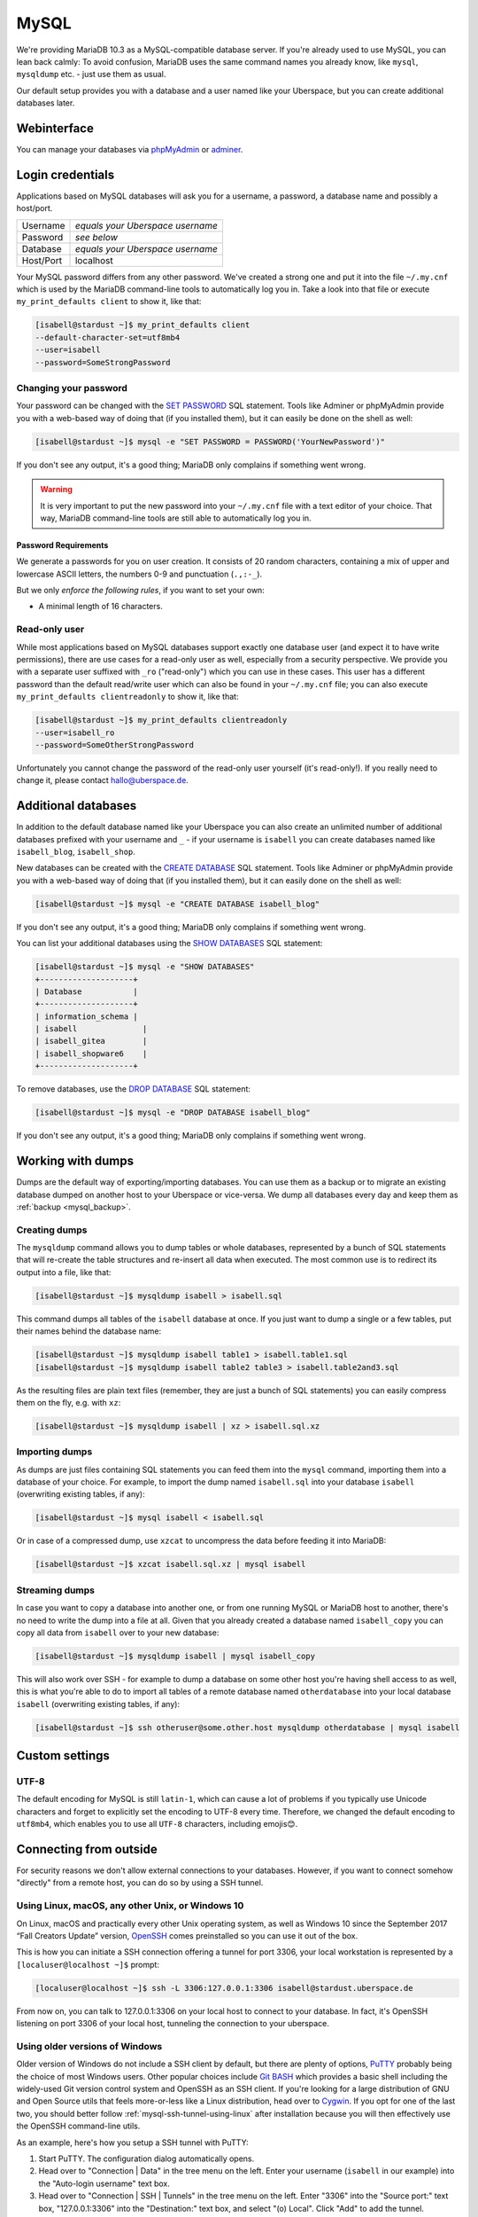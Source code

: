 .. _mysql:

#####
MySQL
#####

We're providing MariaDB 10.3 as a MySQL-compatible database server.
If you're already used to use MySQL, you can lean back calmly:
To avoid confusion, MariaDB uses the same command names you already know, like ``mysql``, ``mysqldump`` etc. - just use them as usual.

Our default setup provides you with a database and a user named like your Uberspace, but you can create additional databases later.

Webinterface
============

You can manage your databases via `phpMyAdmin <https://mysql.uberspace.de/phpmyadmin/>`_ or `adminer <https://mysql.uberspace.de/adminer/>`_.

Login credentials
=================

Applications based on MySQL databases will ask you for a username, a password, a database name and possibly a host/port.

+-----------+----------------------------------+
| Username  | *equals your Uberspace username* |
+-----------+----------------------------------+
| Password  | *see below*                      |
+-----------+----------------------------------+
| Database  | *equals your Uberspace username* |
+-----------+----------------------------------+
| Host/Port | localhost                        |
+-----------+----------------------------------+

Your MySQL password differs from any other password.
We've created a strong one and put it into the file ``~/.my.cnf`` which is used by the MariaDB command-line tools to automatically log you in.
Take a look into that file or execute ``my_print_defaults client`` to show it, like that:

.. code-block:: console

  [isabell@stardust ~]$ my_print_defaults client
  --default-character-set=utf8mb4
  --user=isabell
  --password=SomeStrongPassword


Changing your password
----------------------

Your password can be changed with the `SET PASSWORD <https://mariadb.com/kb/en/mariadb/set-password/>`_ SQL statement.
Tools like Adminer or phpMyAdmin provide you with a web-based way of doing that (if you installed them), but it can easily be done on the shell as well:

.. code-block:: console

  [isabell@stardust ~]$ mysql -e "SET PASSWORD = PASSWORD('YourNewPassword')"

If you don't see any output, it's a good thing; MariaDB only complains if something went wrong.

.. warning ::
  It is very important to put the new password into your ``~/.my.cnf`` file with a text editor of your choice.
  That way, MariaDB command-line tools are still able to automatically log you in.

Password Requirements
~~~~~~~~~~~~~~~~~~~~~

We generate a passwords for you on user creation. It consists of 20 random characters, containing a mix of upper and lowercase ASCII letters, the numbers 0-9 and punctuation (``.,:-_``).

But we only *enforce the following rules*, if you want to set your own:

- A minimal length of 16 characters.


Read-only user
--------------

While most applications based on MySQL databases support exactly one database user (and expect it to have write permissions),
there are use cases for a read-only user as well, especially from a security perspective.
We provide you with a separate user suffixed with ``_ro`` ("read-only") which you can use in these cases.
This user has a different password than the default read/write user which can also be found in your ``~/.my.cnf`` file;
you can also execute ``my_print_defaults clientreadonly`` to show it, like that:

.. code-block:: console

  [isabell@stardust ~]$ my_print_defaults clientreadonly
  --user=isabell_ro
  --password=SomeOtherStrongPassword

Unfortunately you cannot change the password of the read-only user yourself (it's read-only!).
If you really need to change it, please contact hallo@uberspace.de.


Additional databases
====================

In addition to the default database named like your Uberspace you can also create an unlimited number of additional databases
prefixed with your username and ``_`` - if your username is ``isabell`` you can create databases named like ``isabell_blog``, ``isabell_shop``.

New databases can be created with the `CREATE DATABASE <https://mariadb.com/kb/en/mariadb/create-database/>`_ SQL statement.
Tools like Adminer or phpMyAdmin provide you with a web-based way of doing that (if you installed them), but it can easily done on the shell as well:

.. code-block:: console

  [isabell@stardust ~]$ mysql -e "CREATE DATABASE isabell_blog"

If you don't see any output, it's a good thing; MariaDB only complains if something went wrong.

You can list your additional databases using the `SHOW DATABASES <https://mariadb.com/kb/en/show-databases/>`_ SQL statement:

.. code-block:: console

  [isabell@stardust ~]$ mysql -e "SHOW DATABASES"
  +--------------------+
  | Database           |
  +--------------------+
  | information_schema |
  | isabell              |
  | isabell_gitea        |
  | isabell_shopware6    |
  +--------------------+

To remove databases, use the `DROP DATABASE <https://mariadb.com/kb/en/mariadb/drop-database/>`_ SQL statement:

.. code-block:: console

  [isabell@stardust ~]$ mysql -e "DROP DATABASE isabell_blog"

If you don't see any output, it's a good thing; MariaDB only complains if something went wrong.


Working with dumps
==================

Dumps are the default way of exporting/importing databases.
You can use them as a backup or to migrate an existing database dumped on another host to your Uberspace or vice-versa. We dump all databases every day and keep them as :ref:`backup <mysql_backup>`.

Creating dumps
--------------

The ``mysqldump`` command allows you to dump tables or whole databases, represented by a bunch of SQL statements that will re-create the table structures and re-insert all data when executed.
The most common use is to redirect its output into a file, like that:

.. code-block:: console

  [isabell@stardust ~]$ mysqldump isabell > isabell.sql

This command dumps all tables of the ``isabell`` database at once. If you just want to dump a single or a few tables, put their names behind the database name:

.. code-block:: console

  [isabell@stardust ~]$ mysqldump isabell table1 > isabell.table1.sql
  [isabell@stardust ~]$ mysqldump isabell table2 table3 > isabell.table2and3.sql

As the resulting files are plain text files (remember, they are just a bunch of SQL statements) you can easily compress them on the fly, e.g. with ``xz``:

.. code-block:: console

  [isabell@stardust ~]$ mysqldump isabell | xz > isabell.sql.xz


Importing dumps
---------------

As dumps are just files containing SQL statements you can feed them into the ``mysql`` command, importing them into a database of your choice.
For example, to import the dump named ``isabell.sql`` into your database ``isabell`` (overwriting existing tables, if any):

.. code-block:: console

  [isabell@stardust ~]$ mysql isabell < isabell.sql

Or in case of a compressed dump, use ``xzcat`` to uncompress the data before feeding it into MariaDB:

.. code-block:: console

  [isabell@stardust ~]$ xzcat isabell.sql.xz | mysql isabell


Streaming dumps
---------------

In case you want to copy a database into another one, or from one running MySQL or MariaDB host to another, there's no need to write the dump into a file at all.
Given that you already created a database named ``isabell_copy`` you can copy all data from ``isabell`` over to your new database:

.. code-block:: console

  [isabell@stardust ~]$ mysqldump isabell | mysql isabell_copy

This will also work over SSH - for example to dump a database on some other host you're having shell access to as well, this is what you're able to do to import all tables of a remote database named ``otherdatabase`` into your local database ``isabell`` (overwriting existing tables, if any):

.. code-block:: console

  [isabell@stardust ~]$ ssh otheruser@some.other.host mysqldump otherdatabase | mysql isabell

Custom settings
===============

UTF-8
-----

The default encoding for MySQL is still ``latin-1``, which can cause a lot of problems if you typically use Unicode characters and forget to explicitly set the encoding to UTF-8 every time. Therefore, we changed the default encoding to ``utf8mb4``, which enables you to use all ``UTF-8`` characters, including emojis😊.


Connecting from outside
=======================

For security reasons we don't allow external connections to your databases.
However, if you want to connect somehow "directly" from a remote host, you can do so by using a SSH tunnel.


.. _mysql-ssh-tunnel-using-linux:

Using Linux, macOS, any other Unix, or Windows 10
-------------------------------------------------

On Linux, macOS and practically every other Unix operating system, as well as Windows 10 since the September 2017 “Fall Creators Update” version, `OpenSSH <https://www.openssh.com/>`_
comes preinstalled so you can use it out of the box.

This is how you can initiate a SSH connection offering a tunnel for port 3306,
your local workstation is represented by a ``[localuser@localhost ~]$`` prompt:

.. code-block:: console

  [localuser@localhost ~]$ ssh -L 3306:127.0.0.1:3306 isabell@stardust.uberspace.de

From now on, you can talk to 127.0.0.1:3306 on your local host to connect to your database.
In fact, it's OpenSSH listening on port 3306 of your local host, tunneling the connection to your uberspace.


Using older versions of Windows
-------------------------------

Older version of Windows do not include a SSH client by default, but there are plenty of options,
`PuTTY <http://www.chiark.greenend.org.uk/~sgtatham/putty/download.html>`_ probably being the choice of most Windows users.
Other popular choices include `Git BASH <https://git-for-windows.github.io/>`_ which provides a basic shell including
the widely-used Git version control system and OpenSSH as an SSH client.
If you're looking for a large distribution of GNU and Open Source utils that feels more-or-less like a Linux distribution,
head over to `Cygwin <https://www.cygwin.com/>`_.
If you opt for one of the last two, you should better follow :ref:`mysql-ssh-tunnel-using-linux` after installation because you will then
effectively use the OpenSSH command-line utils.

As an example, here's how you setup a SSH tunnel with PuTTY:

#. Start PuTTY. The configuration dialog automatically opens.
#. Head over to "Connection | Data" in the tree menu on the left. Enter your username (``isabell`` in our example)
   into the "Auto-login username" text box.
#. Head over to "Connection | SSH | Tunnels" in the tree menu on the left.
   Enter "3306" into the "Source port:" text box, "127.0.0.1:3306" into the "Destination:" text box, and select "(o) Local".
   Click "Add" to add the tunnel.
#. Head over to "Session" in the tree menu on the left. Enter your hostname (``stardust.uberspace.de`` in our example)
   into the "Host Name (or IP address)" text box.
   For your convenience, save these settings under a session name of your choice.
   For that, enter a description (e.g. "isabell on stardust w/MySQL" or something like "My personal Uberspace w/MySQL") into the "Saved Sessions" text box.
   Click the "Save" button.

If you want to connect to your database, start the connection by double-clicking it to establish the SSH tunnel.

From now on, you can talk to 127.0.0.1:3306 on your local host to connect to your database.
In fact, it's PuTTY listening on port 3306 of your local host, tunneling the connection to your uberspace.
